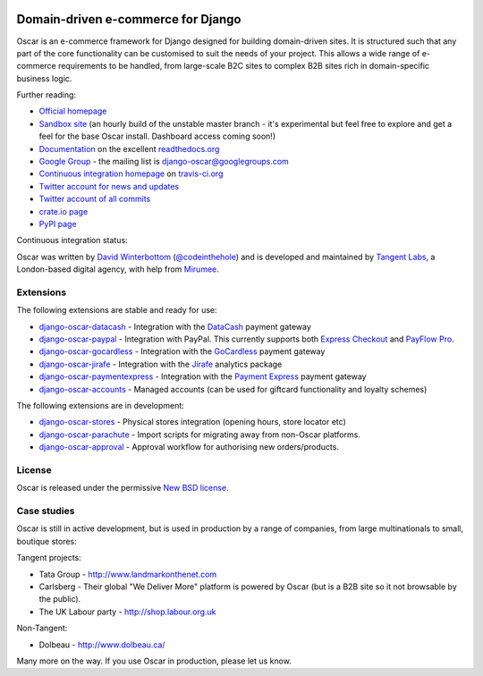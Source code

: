 .. image:: http://img692.imageshack.us/img692/6498/logovf.png

===================================
Domain-driven e-commerce for Django
===================================

Oscar is an e-commerce framework for Django designed for building domain-driven
sites.  It is structured such that any part of the core functionality can be
customised to suit the needs of your project.  This allows a wide range of
e-commerce requirements to be handled, from large-scale B2C sites to complex B2B
sites rich in domain-specific business logic.

Further reading:

* `Official homepage`_ 
* `Sandbox site`_ (an hourly build of the unstable master branch - it's
  experimental but feel free to explore and get a feel for the base Oscar
  install.  Dashboard access coming soon!) 
* `Documentation`_ on the excellent `readthedocs.org`_
* `Google Group`_ - the mailing list is django-oscar@googlegroups.com
* `Continuous integration homepage`_ on `travis-ci.org`_
* `Twitter account for news and updates`_
* `Twitter account of all commits`_
* `crate.io page`_
* `PyPI page`_

Continuous integration status:

.. image:: https://secure.travis-ci.org/tangentlabs/django-oscar.png

.. _`Official homepage`: http://oscarcommerce.com
.. _`Sandbox site`: http://sandbox.oscar.tangentlabs.co.uk
.. _`Documentation`: http://django-oscar.readthedocs.org/en/latest/
.. _`readthedocs.org`: http://readthedocs.org
.. _`Continuous integration homepage`: http://travis-ci.org/#!/tangentlabs/django-oscar 
.. _`travis-ci.org`: http://travis-ci.org/
.. _`Twitter account for news and updates`: https://twitter.com/#!/django_oscar
.. _`Twitter account of all commits`: https://twitter.com/#!/oscar_django
.. _`Google Group`: https://groups.google.com/forum/?fromgroups#!forum/django-oscar
.. _`crate.io page`: https://crate.io/packages/django-oscar/
.. _`PyPI page`: http://pypi.python.org/pypi/django-oscar/

Oscar was written by `David Winterbottom`_ (`@codeinthehole`_) and is developed
and maintained by `Tangent Labs`_, a London-based digital agency, with help from
`Mirumee`_.

.. _`Mirumee`: http://mirumee.com/

.. _`David Winterbottom`: http://codeinthehole.com
.. _`@codeinthehole`: https://twitter.com/codeinthehole
.. _`Tangent Labs`: http://www.tangentlabs.co.uk
.. _`Mirumee`: http://mirumee.com/

Extensions
----------

The following extensions are stable and ready for use:

* django-oscar-datacash_ - Integration with the DataCash_ payment gateway
* django-oscar-paypal_ - Integration with PayPal.  This currently supports both
  `Express Checkout`_ and `PayFlow Pro`_.
* django-oscar-gocardless_ - Integration with the GoCardless_ payment gateway
* django-oscar-jirafe_ - Integration with the Jirafe_ analytics package
* django-oscar-paymentexpress_ - Integration with the `Payment Express`_ payment
  gateway
* django-oscar-accounts_ - Managed accounts (can be used for giftcard
  functionality and loyalty schemes)

.. _django-oscar-datacash: https://github.com/tangentlabs/django-oscar-datacash
.. _django-oscar-paymentexpress: https://github.com/tangentlabs/django-oscar-paymentexpress
.. _`Payment Express`: http://www.paymentexpress.com
.. _DataCash: http://www.datacash.com/
.. _django-oscar-paypal: https://github.com/tangentlabs/django-oscar-paypal
.. _`Express Checkout`: https://www.paypal.com/uk/cgi-bin/webscr?cmd=_additional-payment-ref-impl1
.. _`PayFlow Pro`: https://merchant.paypal.com/us/cgi-bin/?cmd=_render-content&content_ID=merchant/payment_gateway
.. _django-oscar-gocardless: https://github.com/tangentlabs/django-oscar-gocardless
.. _GoCardless: https://gocardless.com/
.. _django-oscar-jirafe: https://github.com/tangentlabs/django-oscar-jirafe
.. _Jirafe: https://jirafe.com/
.. _django-oscar-accounts: https://github.com/tangentlabs/django-oscar-accounts

The following extensions are in development:

* django-oscar-stores_ - Physical stores integration (opening hours, store
  locator etc)
* django-oscar-parachute_ - Import scripts for migrating away from non-Oscar
  platforms.
* django-oscar-approval_ - Approval workflow for authorising new
  orders/products.

.. _django-oscar-stores: https://github.com/tangentlabs/django-oscar-stores
.. _django-oscar-parachute: https://github.com/tangentlabs/django-oscar-parachute
.. _django-oscar-approval: https://github.com/tangentlabs/django-oscar-approval

License
-------

Oscar is released under the permissive `New BSD license`_.

.. _`New BSD license`: https://github.com/tangentlabs/django-oscar/blob/master/LICENSE

Case studies
------------

Oscar is still in active development, but is used in production by a range of
companies, from large multinationals to small, boutique stores:

Tangent projects:

* Tata Group - http://www.landmarkonthenet.com
* Carlsberg - Their global "We Deliver More" platform is powered by Oscar (but
  is a B2B site so it not browsable by the public).
* The UK Labour party - http://shop.labour.org.uk

Non-Tangent:

* Dolbeau - http://www.dolbeau.ca/

Many more on the way.  If you use Oscar in production, please let us know.
